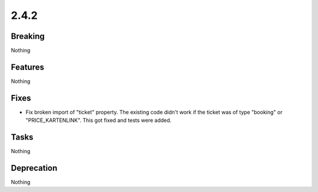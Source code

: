 2.4.2
=====

Breaking
--------

Nothing

Features
--------

Nothing

Fixes
-----

* Fix broken import of "ticket" property.
  The existing code didn't work if the ticket was of type "booking" or "PRICE_KARTENLINK".
  This got fixed and tests were added.

Tasks
-----

Nothing

Deprecation
-----------

Nothing
